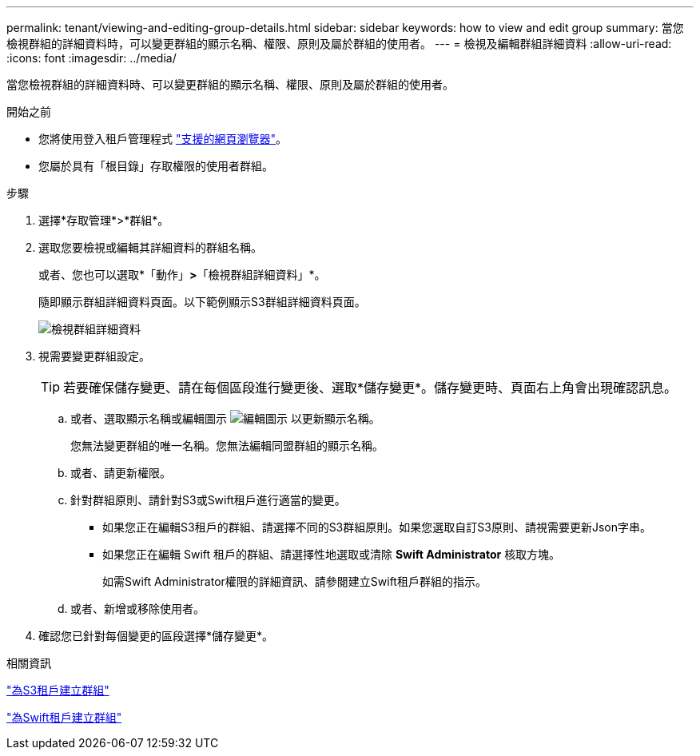 ---
permalink: tenant/viewing-and-editing-group-details.html 
sidebar: sidebar 
keywords: how to view and edit group 
summary: 當您檢視群組的詳細資料時，可以變更群組的顯示名稱、權限、原則及屬於群組的使用者。 
---
= 檢視及編輯群組詳細資料
:allow-uri-read: 
:icons: font
:imagesdir: ../media/


[role="lead"]
當您檢視群組的詳細資料時、可以變更群組的顯示名稱、權限、原則及屬於群組的使用者。

.開始之前
* 您將使用登入租戶管理程式 link:../admin/web-browser-requirements.html["支援的網頁瀏覽器"]。
* 您屬於具有「根目錄」存取權限的使用者群組。


.步驟
. 選擇*存取管理*>*群組*。
. 選取您要檢視或編輯其詳細資料的群組名稱。
+
或者、您也可以選取*「動作」*>*「檢視群組詳細資料」*。

+
隨即顯示群組詳細資料頁面。以下範例顯示S3群組詳細資料頁面。

+
image::../media/tenant_group_details.png[檢視群組詳細資料]

. 視需要變更群組設定。
+

TIP: 若要確保儲存變更、請在每個區段進行變更後、選取*儲存變更*。儲存變更時、頁面右上角會出現確認訊息。

+
.. 或者、選取顯示名稱或編輯圖示 image:../media/icon_edit_tm.png["編輯圖示"] 以更新顯示名稱。
+
您無法變更群組的唯一名稱。您無法編輯同盟群組的顯示名稱。

.. 或者、請更新權限。
.. 針對群組原則、請針對S3或Swift租戶進行適當的變更。
+
*** 如果您正在編輯S3租戶的群組、請選擇不同的S3群組原則。如果您選取自訂S3原則、請視需要更新Json字串。
*** 如果您正在編輯 Swift 租戶的群組、請選擇性地選取或清除 *Swift Administrator* 核取方塊。
+
如需Swift Administrator權限的詳細資訊、請參閱建立Swift租戶群組的指示。



.. 或者、新增或移除使用者。


. 確認您已針對每個變更的區段選擇*儲存變更*。


.相關資訊
link:creating-groups-for-s3-tenant.html["為S3租戶建立群組"]

link:creating-groups-for-swift-tenant.html["為Swift租戶建立群組"]
